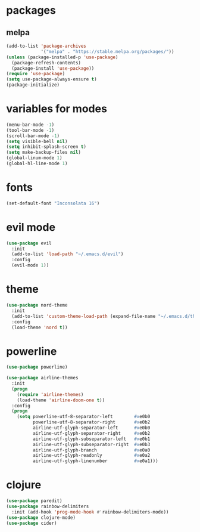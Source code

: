* packages

** melpa

#+BEGIN_SRC emacs-lisp
(add-to-list 'package-archives
             '("melpa" . "https://stable.melpa.org/packages/"))
(unless (package-installed-p 'use-package)
  (package-refresh-contents)
  (package-install 'use-package))
(require 'use-package)
(setq use-package-always-ensure t)
(package-initialize)
#+END_SRC

* variables for modes

#+BEGIN_SRC emacs-lisp
(menu-bar-mode -1)
(tool-bar-mode -1)
(scroll-bar-mode -1)
(setq visible-bell nil)
(setq inhibit-splash-screen t)
(setq make-backup-files nil)
(global-linum-mode 1)
(global-hl-line-mode 1)
#+END_SRC

* fonts

#+BEGIN_SRC emacs-lisp
(set-default-font "Inconsolata 16")
#+END_SRC

* evil mode

#+BEGIN_SRC emacs-lisp
(use-package evil
  :init
  (add-to-list 'load-path "~/.emacs.d/evil")
  :config
  (evil-mode 1))
#+END_SRC

* theme

#+BEGIN_SRC emacs-lisp
(use-package nord-theme
  :init
  (add-to-list 'custom-theme-load-path (expand-file-name "~/.emacs.d/themes/"))
  :config
  (load-theme 'nord t))
#+END_SRC

* powerline

#+BEGIN_SRC emacs-lisp
(use-package powerline)

(use-package airline-themes
  :init
  (progn
    (require 'airline-themes)
    (load-theme 'airline-doom-one t))
  :config
  (progn
    (setq powerline-utf-8-separator-left        #xe0b0
          powerline-utf-8-separator-right       #xe0b2
          airline-utf-glyph-separator-left      #xe0b0
          airline-utf-glyph-separator-right     #xe0b2
          airline-utf-glyph-subseparator-left   #xe0b1
          airline-utf-glyph-subseparator-right  #xe0b3
          airline-utf-glyph-branch              #xe0a0
          airline-utf-glyph-readonly            #xe0a2
          airline-utf-glyph-linenumber          #xe0a1)))
#+END_SRC

* clojure

#+BEGIN_SRC emacs-lisp
(use-package paredit)
(use-package rainbow-delimiters
  :init (add-hook 'prog-mode-hook #'rainbow-delimiters-mode))
(use-package clojure-mode)
(use-package cider)
#+END_SRC
